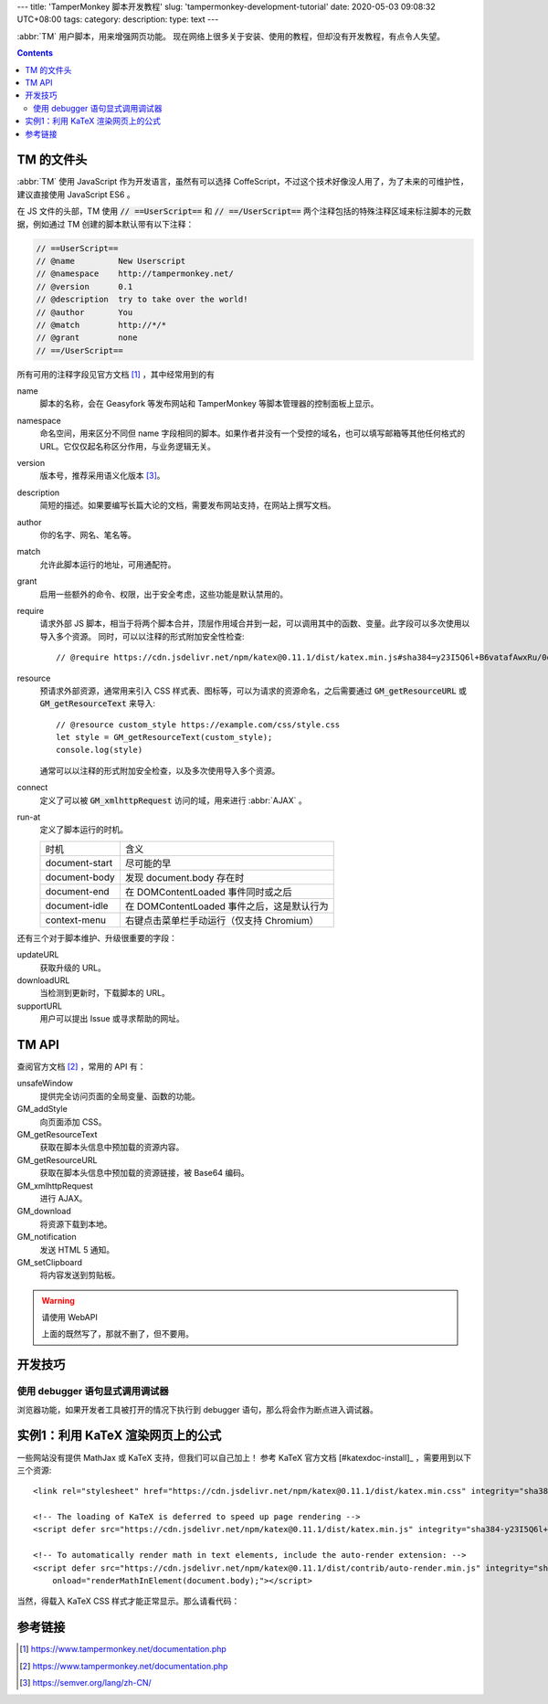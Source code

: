 ---
title: 'TamperMonkey 脚本开发教程'
slug: 'tampermonkey-development-tutorial'
date: 2020-05-03 09:08:32 UTC+08:00
tags:
category:
description:
type: text
---

.. abbr:: TM

    TamperMonkey

.. abbr:: AJAX

    Asynchronous JavaScript and XML

:abbr:`TM` 用户脚本，用来增强网页功能。
现在网络上很多关于安装、使用的教程，但却没有开发教程，有点令人失望。

.. contents::

.. TEASER_END

###########
TM 的文件头
###########

.. default-role:: code

:abbr:`TM` 使用 JavaScript 作为开发语言，虽然有可以选择 CoffeScript，不过这个技术好像没人用了，为了未来的可维护性，建议直接使用 JavaScript ES6 。

在 JS 文件的头部，TM 使用 `// ==UserScript==` 和 `// ==/UserScript==` 两个注释包括的特殊注释区域来标注脚本的元数据，例如通过 TM 创建的脚本默认带有以下注释：

.. code:: js

    // ==UserScript==
    // @name         New Userscript
    // @namespace    http://tampermonkey.net/
    // @version      0.1
    // @description  try to take over the world!
    // @author       You
    // @match        http://*/*
    // @grant        none
    // ==/UserScript==

所有可用的注释字段见官方文档 [#tmdoc-headers]_ ，其中经常用到的有

name
    脚本的名称，会在 Geasyfork 等发布网站和 TamperMonkey 等脚本管理器的控制面板上显示。
namespace
    命名空间，用来区分不同但 name 字段相同的脚本。如果作者并没有一个受控的域名，也可以填写邮箱等其他任何格式的 URL。它仅仅起名称区分作用，与业务逻辑无关。

version
    版本号，推荐采用语义化版本 [#semver]_。
description
    简短的描述。如果要编写长篇大论的文档，需要发布网站支持，在网站上撰写文档。
author
    你的名字、网名、笔名等。
match
    允许此脚本运行的地址，可用通配符。
grant
    启用一些额外的命令、权限，出于安全考虑，这些功能是默认禁用的。
require
    请求外部 JS 脚本，相当于将两个脚本合并，顶层作用域合并到一起，可以调用其中的函数、变量。此字段可以多次使用以导入多个资源。
    同时，可以以注释的形式附加安全性检查::

        // @require https://cdn.jsdelivr.net/npm/katex@0.11.1/dist/katex.min.js#sha384=y23I5Q6l+B6vatafAwxRu/0oK/79VlbSz7Q9aiSZUvyWYIYsd+qj+o24G5ZU2zJz
resource
    预请求外部资源，通常用来引入 CSS 样式表、图标等，可以为请求的资源命名，之后需要通过 `GM_getResourceURL` 或 `GM_getResourceText` 来导入::

        // @resource custom_style https://example.com/css/style.css
        let style = GM_getResourceText(custom_style);
        console.log(style)

    通常可以以注释的形式附加安全检查，以及多次使用导入多个资源。
connect
    定义了可以被 `GM_xmlhttpRequest` 访问的域，用来进行 :abbr:`AJAX` 。
run-at
    定义了脚本运行的时机。

    =============== ============================================================
    时机            含义
    --------------- ------------------------------------------------------------
    document-start  尽可能的早
    document-body   发现 document.body 存在时
    document-end    在 DOMContentLoaded 事件同时或之后
    document-idle   在 DOMContentLoaded 事件之后，这是默认行为
    context-menu    右键点击菜单栏手动运行（仅支持 Chromium）
    =============== ============================================================

还有三个对于脚本维护、升级很重要的字段：

updateURL
    获取升级的 URL。
downloadURL
    当检测到更新时，下载脚本的 URL。
supportURL
    用户可以提出 Issue 或寻求帮助的网址。

######
TM API
######

查阅官方文档 [#tmdoc-functions]_ ，常用的 API 有：

unsafeWindow
    提供完全访问页面的全局变量、函数的功能。
GM_addStyle
    向页面添加 CSS。
GM_getResourceText
    获取在脚本头信息中预加载的资源内容。
GM_getResourceURL
    获取在脚本头信息中预加载的资源链接，被 Base64 编码。
GM_xmlhttpRequest
    进行 AJAX。
GM_download
    将资源下载到本地。
GM_notification
    发送 HTML 5 通知。
GM_setClipboard
    将内容发送到剪贴板。

.. warning:: 请使用 WebAPI

    上面的既然写了，那就不删了，但不要用。

########
开发技巧
########

使用 debugger 语句显式调用调试器
================================

浏览器功能，如果开发者工具被打开的情况下执行到 debugger 语句，那么将会作为断点进入调试器。

##################################
实例1：利用 KaTeX 渲染网页上的公式
##################################

一些网站没有提供 MathJax 或 KaTeX 支持，但我们可以自己加上！
参考 KaTeX 官方文档 [#katexdoc-install]_ ，需要用到以下三个资源::

    <link rel="stylesheet" href="https://cdn.jsdelivr.net/npm/katex@0.11.1/dist/katex.min.css" integrity="sha384-zB1R0rpPzHqg7Kpt0Aljp8JPLqbXI3bhnPWROx27a9N0Ll6ZP/+DiW/UqRcLbRjq" crossorigin="anonymous">

    <!-- The loading of KaTeX is deferred to speed up page rendering -->
    <script defer src="https://cdn.jsdelivr.net/npm/katex@0.11.1/dist/katex.min.js" integrity="sha384-y23I5Q6l+B6vatafAwxRu/0oK/79VlbSz7Q9aiSZUvyWYIYsd+qj+o24G5ZU2zJz" crossorigin="anonymous"></script>

    <!-- To automatically render math in text elements, include the auto-render extension: -->
    <script defer src="https://cdn.jsdelivr.net/npm/katex@0.11.1/dist/contrib/auto-render.min.js" integrity="sha384-kWPLUVMOks5AQFrykwIup5lo0m3iMkkHrD0uJ4H5cjeGihAutqP0yW0J6dpFiVkI" crossorigin="anonymous"
        onload="renderMathInElement(document.body);"></script>

当然，得载入 KaTeX CSS 样式才能正常显示。那么请看代码：

.. gist:: zombie110year/4e6e33890de8880d99bd8cfb7ff03a6c

########
参考链接
########

.. [#tmdoc-headers] https://www.tampermonkey.net/documentation.php
.. [#tmdoc-functions] https://www.tampermonkey.net/documentation.php
.. [#semver] https://semver.org/lang/zh-CN/